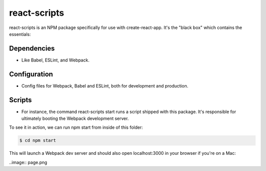 react-scripts
===============

react-scripts is an NPM package specifically for use with create-react-app. It's the "black box" which contains the essentials:

Dependencies
++++++++++++++++

* Like Babel, ESLint, and Webpack.


Configuration
++++++++++++++++

* Config files for Webpack, Babel and ESLint, both for development and production.

Scripts
++++++++++

* For instance, the command react-scripts start runs a script shipped with this package. It's responsible for ultimately booting the Webpack development server.


To see it in action, we can run npm start from inside of this folder:

.. code-block:: bash

	$ cd npm start

This will launch a Webpack dev server and should also open localhost:3000 in your browser if you're on a Mac:

..image:: page.png




